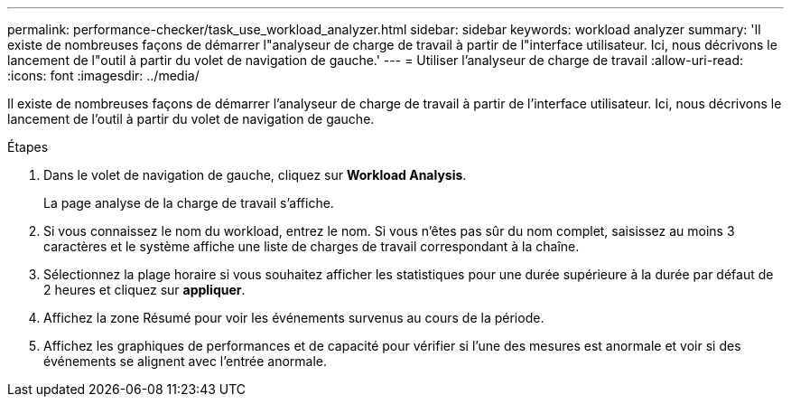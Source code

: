 ---
permalink: performance-checker/task_use_workload_analyzer.html 
sidebar: sidebar 
keywords: workload analyzer 
summary: 'Il existe de nombreuses façons de démarrer l"analyseur de charge de travail à partir de l"interface utilisateur. Ici, nous décrivons le lancement de l"outil à partir du volet de navigation de gauche.' 
---
= Utiliser l'analyseur de charge de travail
:allow-uri-read: 
:icons: font
:imagesdir: ../media/


[role="lead"]
Il existe de nombreuses façons de démarrer l'analyseur de charge de travail à partir de l'interface utilisateur. Ici, nous décrivons le lancement de l'outil à partir du volet de navigation de gauche.

.Étapes
. Dans le volet de navigation de gauche, cliquez sur *Workload Analysis*.
+
La page analyse de la charge de travail s'affiche.

. Si vous connaissez le nom du workload, entrez le nom. Si vous n'êtes pas sûr du nom complet, saisissez au moins 3 caractères et le système affiche une liste de charges de travail correspondant à la chaîne.
. Sélectionnez la plage horaire si vous souhaitez afficher les statistiques pour une durée supérieure à la durée par défaut de 2 heures et cliquez sur *appliquer*.
. Affichez la zone Résumé pour voir les événements survenus au cours de la période.
. Affichez les graphiques de performances et de capacité pour vérifier si l'une des mesures est anormale et voir si des événements se alignent avec l'entrée anormale.

